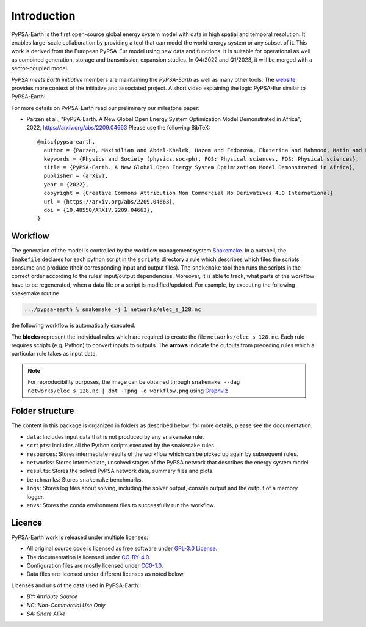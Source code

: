 ..
  SPDX-FileCopyrightText: 2021 The PyPSA meets Earth authors

  SPDX-License-Identifier: CC-BY-4.0

.. _introduction:

##########################################
Introduction
##########################################

PyPSA-Earth is the first open-source global energy system model with data in high spatial and temporal resolution. It enables
large-scale collaboration by providing a tool that can model the world energy system or any subset of it. This work is derived
from the European PyPSA-Eur model using new data and functions. It is suitable for operational as well as combined generation,
storage and transmission expansion studies. In Q4/2022 and Q1/2023, it will be merged with a sector-coupled model

*PyPSA meets Earth initiative* members are maintaining the *PyPSA-Earth* as well as many other tools.
The `website <https://pypsa-meets-earth.github.io/>`_ provides more context of the initiative and associated project.
A short video explaining the logic PyPSA-Eur similar to PyPSA-Earth:

.. raw:: html

    <iframe width="832" height="468" src="https://www.youtube.com/embed/ty47YU1_eeQ" frameborder="0" allow="accelerometer; autoplay; encrypted-media; gyroscope; picture-in-picture" allowfullscreen></iframe>

For more details on PyPSA-Earth read our preliminary our milestone paper:

- Parzen et al., "PyPSA-Earth. A New Global Open Energy System Optimization Model Demonstrated in Africa", 2022, https://arxiv.org/abs/2209.04663
  Please use the following BibTeX: ::
    @misc{pypsa-earth,
      author = {Parzen, Maximilian and Abdel-Khalek, Hazem and Fedorova, Ekaterina and Mahmood, Matin and Frysztacki, Martha Maria and Hampp, Johannes and Franken, Lukas and Schumm, Leon and Neumann, Fabian and Poli, Davide and Kiprakis, Aristides and Fioriti, Davide},
      keywords = {Physics and Society (physics.soc-ph), FOS: Physical sciences, FOS: Physical sciences},
      title = {PyPSA-Earth. A New Global Open Energy System Optimization Model Demonstrated in Africa},
      publisher = {arXiv},
      year = {2022},
      copyright = {Creative Commons Attribution Non Commercial No Derivatives 4.0 International}
      url = {https://arxiv.org/abs/2209.04663},
      doi = {10.48550/ARXIV.2209.04663},
    }


Workflow
========

The generation of the model is controlled by the workflow management system `Snakemake <https://snakemake.bitbucket.io/>`_. In a nutshell,
the ``Snakefile`` declares for each python script in the ``scripts`` directory a rule which describes which files the scripts consume and
produce (their corresponding input and output files). The ``snakemake`` tool then runs the scripts in the correct order according to the
rules' input/output dependencies. Moreover, it is able to track, what parts of the workflow have to be regenerated, when a data file or a
script is modified/updated. For example, by executing the following snakemake routine

.. code:: bash

    .../pypsa-earth % snakemake -j 1 networks/elec_s_128.nc

the following workflow is automatically executed.

.. image:: img/workflow_introduction.png
    :align: center

The **blocks** represent the individual rules which are required to create the file ``networks/elec_s_128.nc``.
Each rule requires scripts (e.g. Python) to convert inputs to outputs.
The **arrows** indicate the outputs from preceding rules which a particular rule takes as input data.

.. note::
    For reproducibility purposes, the image can be obtained through
    ``snakemake --dag networks/elec_s_128.nc | dot -Tpng -o workflow.png``
    using `Graphviz <https://graphviz.org/>`_


Folder structure
================

The content in this package is organized in folders as described below; for more details, please see the documentation.

- ``data``: Includes input data that is not produced by any ``snakemake`` rule.
- ``scripts``: Includes all the Python scripts executed by the ``snakemake`` rules.
- ``resources``: Stores intermediate results of the workflow which can be picked up again by subsequent rules.
- ``networks``: Stores intermediate, unsolved stages of the PyPSA network that describes the energy system model.
- ``results``: Stores the solved PyPSA network data, summary files and plots.
- ``benchmarks``: Stores ``snakemake`` benchmarks.
- ``logs``: Stores log files about solving, including the solver output, console output and the output of a memory logger.
- ``envs``: Stores the conda environment files to successfully run the workflow.


Licence
=======

PyPSA-Earth work is released under multiple licenses:

* All original source code is licensed as free software under `GPL-3.0 License <https://github.com/pypsa-meets-earth/pypsa-earth/blob/main/LICENSE>`_.
* The documentation is licensed under `CC-BY-4.0 <https://creativecommons.org/licenses/by/4.0/>`_.
* Configuration files are mostly licensed under `CC0-1.0 <https://creativecommons.org/publicdomain/zero/1.0/>`_.
* Data files are licensed under different licenses as noted below.

Licenses and urls of the data used in PyPSA-Earth:

.. csv-table::
   :header-rows: 1
   :file: configtables/licenses.csv


* *BY: Attribute Source*
* *NC: Non-Commercial Use Only*
* *SA: Share Alike*

